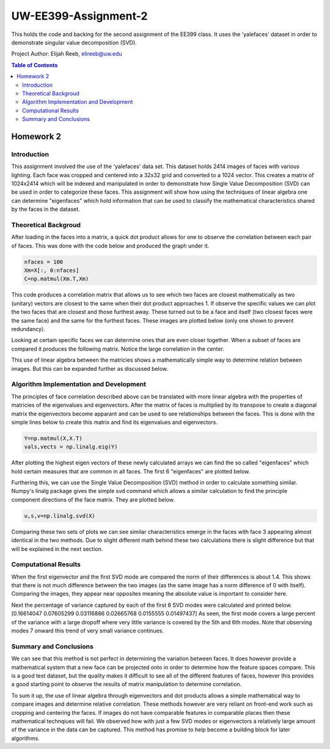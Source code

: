 UW-EE399-Assignment-2
=========
This holds the code and backing for the second assignment of the EE399 class. It uses the 'yalefaces' dataset in order to demonstrate singular value decomposition (SVD).

Project Author: Elijah Reeb, elireeb@uw.edu

.. contents:: Table of Contents

Homework 2
---------------------
Introduction
^^^^^^^^^^^^
This assignment involved the use of the 'yalefaces' data set. This dataset holds 2414 images of faces with various lighting. Each face was cropped and centered into a 32x32 grid and converted to a 1024 vector. This creates a matrix of 1024x2414 which will be indexed and manipulated in order to demonstrate how Single Value Decomposition (SVD) can be used in order to categorize these faces. This assignment will show how using the techniques of linear algebra one can determine "eigenfaces" which hold information that can be used to classify the mathematical characteristics shared by the faces in the dataset.

Theoretical Backgroud
^^^^^^^^^^^^
After loading in the faces into a matrix, a quick dot product allows for one to observe the correlation between each pair of faces. This was done with the code below and produced the graph under it. 

.. code-block:: text

        nfaces = 100
        Xm=X[:, 0:nfaces]
        C=np.matmul(Xm.T,Xm)

.. image:: https://user-images.githubusercontent.com/130190276/232985736-5ef9b74c-c460-4b69-98e1-9a9fc94d6423.png

This code produces a correlation matrix that allows us to see which two faces are closest mathematically as two (unitary) vectors are closest to the same when their dot product approaches 1. If observe the specific values we can plot the two faces that are closest and those furthest away. These turned out to be a face and itself (two closest faces were the same face) and the same for the furthest faces. These images are plotted below (only one shown to prevent redundancy). 

.. image:: https://user-images.githubusercontent.com/130190276/232986635-40beaccd-d23e-48fb-a533-3070eed385e6.png

Looking at certain specific faces we can determine ones that are even closer together. When a subset of faces are compared it produces the following matrix. Notice the large correlation in the center. 

.. image:: https://user-images.githubusercontent.com/130190276/232986883-1fd44f06-b268-4bcd-9758-db951b665604.png

This use of linear algebra between the matricies shows a mathematically simple way to determine relation between images. But this can be expanded further as discussed below.

Algorithm Implementation and Development
^^^^^^^^^^^^
The principles of face correlation described above can be translated with more linear algebra with the properties of matricies of the eigenvalues and eigenvectors. After the matrix of faces is multiplied by its transpose to create a diagonal matrix the eigenvectors become apparant and can be used to see relationships between the faces. This is done with the simple lines below to create this matrix and find its eigenvalues and eigenvectors. 

.. code-block:: text

        Y=np.matmul(X,X.T)
        vals,vects = np.linalg.eig(Y)

After plotting the highest eigen vectors of these newly calculated arrays we can find the so called "eigenfaces" which hold certain measures that are common in all faces. The first 6 "eigenfaces" are plotted below. 

.. image:: https://user-images.githubusercontent.com/130190276/232988008-b4cafae6-e503-42c7-8fb3-f5bfcd231dfc.png

Furthering this, we can use the Single Value Decomposition (SVD) method in order to calculate something similar. Numpy's linalg package gives the simple svd command which allows a similar calculation to find the principle component directions of the face matrix. They are plotted below. 

.. code-block:: text

        u,s,v=np.linalg.svd(X)

.. image:: https://user-images.githubusercontent.com/130190276/232988571-96514cca-5f52-43d7-8373-d4c7245062de.png

Comparing these two sets of plots we can see similar characteristics emerge in the faces with face 3 appearing almost identical in the two methods. Due to slight different math behind these two calculations there is slight difference but that will be explained in the next section. 

Computational Results
^^^^^^^^^^^^
When the first eigenvector and the first SVD mode are compared the norm of their differences is about 1.4. This shows that there is not much difference between the two images (as the same image has a norm difference of 0 with itself). Comparing the images, they appear near opposites meaning the absolute value is important to consider here. 

.. code-block:: text
        dif = v1 - u1
        norm = np.linalg.norm(dif)

Next the percentage of variance captured by each of the first 6 SVD modes were calculated and printed below.
[0.16614047 0.07605299 0.03116886 0.02665768 0.0155555  0.01497437]
As seen, the first mode covers a large percent of the variance with a large dropoff where very little variance is covered by the 5th and 6th modes. Note that observing modes 7 onward this trend of very small variance continues. 

Summary and Conclusions
^^^^^^^^^^^^
We can see that this method is not perfect in determining the variation between faces. It does however provide a mathematical system that a new face can be projected onto in order to determine how the feature spaces compare. This is a good test dataset, but the quality makes it difficult to see all of the different features of faces, however this provides a good starting point to observe the results of matrix manipulation to determine correlation. 

To sum it up, the use of linear algebra through eigenvectors and dot products allows a simple mathematical way to compare images and determine relative correlation. These methods however are very reliant on front-end work such as cropping and centering the faces. If images do not have comparable features in comparable places then these mathematical technqiues will fail. We observed how with just a few SVD modes or eigenvectors a relatively large amount of the variance in the data can be captured. This method has promise to help become a building block for later algorithms. 
